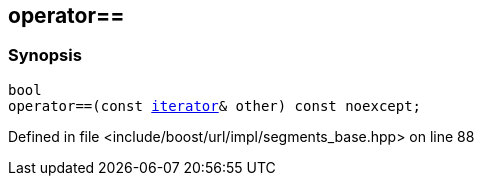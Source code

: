 :relfileprefix: ../../../../
[#C8F81445AE0AF4D0F861623107ABF4407F77F018]
== operator==



=== Synopsis

[source,cpp,subs="verbatim,macros,-callouts"]
----
bool
operator==(const xref:reference/boost/urls/segments_base/iterator.adoc[iterator]& other) const noexcept;
----

Defined in file <include/boost/url/impl/segments_base.hpp> on line 88

